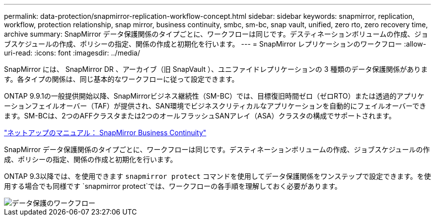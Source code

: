 ---
permalink: data-protection/snapmirror-replication-workflow-concept.html 
sidebar: sidebar 
keywords: snapmirror, replication, workflow, protection relationship, snap mirror, business continuity, smbc, sm-bc, snap vault, unified, zero rto, zero recovery time, archive 
summary: SnapMirror データ保護関係のタイプごとに、ワークフローは同じです。デスティネーションボリュームの作成、ジョブスケジュールの作成、ポリシーの指定、関係の作成と初期化を行います。 
---
= SnapMirror レプリケーションのワークフロー
:allow-uri-read: 
:icons: font
:imagesdir: ../media/


[role="lead"]
SnapMirror には、 SnapMirror DR 、アーカイブ（旧 SnapVault ）、ユニファイドレプリケーションの 3 種類のデータ保護関係があります。各タイプの関係は、同じ基本的なワークフローに従って設定できます。

ONTAP 9.9.1の一般提供開始以降、SnapMirrorビジネス継続性（SM-BC）では、目標復旧時間ゼロ（ゼロRTO）または透過的アプリケーションフェイルオーバー（TAF）が提供され、SAN環境でビジネスクリティカルなアプリケーションを自動的にフェイルオーバーできます。SM-BCは、2つのAFFクラスタまたは2つのオールフラッシュSANアレイ（ASA）クラスタの構成でサポートされます。

https://docs.netapp.com/us-en/ontap/smbc["ネットアップのマニュアル： SnapMirror Business Continuity"]

SnapMirror データ保護関係のタイプごとに、ワークフローは同じです。デスティネーションボリュームの作成、ジョブスケジュールの作成、ポリシーの指定、関係の作成と初期化を行います。

ONTAP 9.3以降では、を使用できます `snapmirror protect` コマンドを使用してデータ保護関係をワンステップで設定できます。を使用する場合でも同様です `snapmirror protect`では、ワークフローの各手順を理解しておく必要があります。

image::../media/data-protection-workflow.gif[データ保護のワークフロー]
